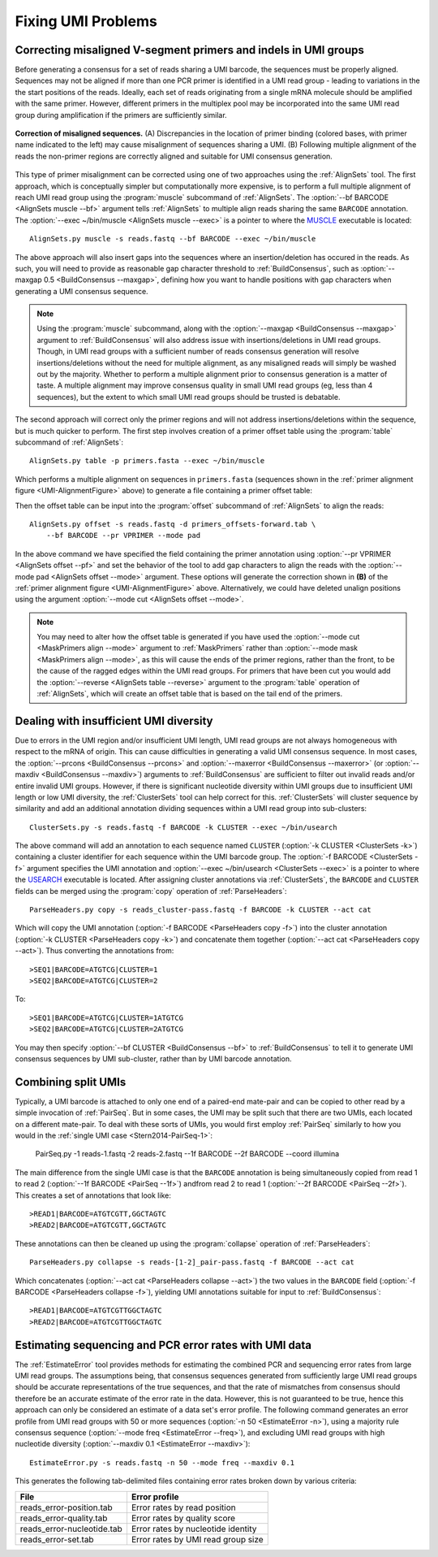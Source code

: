 Fixing UMI Problems
================================================================================

.. _UMI-Alignment:

Correcting misaligned V-segment primers and indels in UMI groups
--------------------------------------------------------------------------------

Before generating a consensus for a set of reads sharing a UMI barcode,
the sequences must be properly aligned. Sequences may not be aligned if
more than one PCR primer is identified in a UMI read group - leading to
variations in the the start positions of the reads. Ideally, each set of
reads originating from a single mRNA molecule should be amplified with
the same primer. However, different primers in the multiplex pool may be
incorporated into the same UMI read group during amplification if the
primers are sufficiently similar.

.. _UMI-AlignmentFigure:

.. figure:: ../workflows/figures/Primer_Alignment.svg
    :align: center

    **Correction of misaligned sequences.**
    (A) Discrepancies in the location of primer binding (colored bases,
    with primer name indicated to the left) may cause misalignment of
    sequences sharing a UMI.
    (B) Following multiple alignment of the reads the non-primer regions are
    correctly aligned and suitable for UMI consensus generation.

This type of primer misalignment can be corrected using one of two approaches
using the :ref:`AlignSets` tool. The first approach, which is conceptually
simpler but computationally more expensive, is to perform a full multiple
alignment of reach UMI read group using the :program:`muscle` subcommand of
:ref:`AlignSets`. The :option:`--bf BARCODE <AlignSets muscle --bf>` argument tells
:ref:`AlignSets` to multiple align reads sharing the same ``BARCODE`` annotation.
The :option:`--exec ~/bin/muscle <AlignSets muscle --exec>` is a pointer to
where the `MUSCLE <http://www.drive5.com/muscle>`__ executable is located::

        AlignSets.py muscle -s reads.fastq --bf BARCODE --exec ~/bin/muscle

The above approach will also insert gaps into the sequences where an
insertion/deletion has occured in the reads. As such, you will need to provide
as reasonable gap character threshold to :ref:`BuildConsensus`, such as
:option:`--maxgap 0.5 <BuildConsensus --maxgap>`, defining how you want to handle
positions with gap characters when generating a UMI consensus sequence.

.. note::

    Using the :program:`muscle` subcommand, along with the
    :option:`--maxgap <BuildConsensus --maxgap>` argument to :ref:`BuildConsensus`
    will also address issue with insertions/deletions in UMI read groups.
    Though, in UMI read groups with a sufficient number of reads consensus generation
    will resolve insertions/deletions without the need for multiple alignment,
    as any misaligned reads will simply be washed out by the majority.
    Whether to perform a multiple alignment prior to consensus generation is a
    matter of taste. A multiple alignment may improve consensus quality in
    small UMI read groups (eg, less than 4 sequences), but the extent to which
    small UMI read groups should be trusted is debatable.

The second approach will correct only the primer regions and will not address
insertions/deletions within the sequence, but is much quicker to perform. The first
step involves creation of a primer offset table using the :program:`table` subcommand of
:ref:`AlignSets`::

    AlignSets.py table -p primers.fasta --exec ~/bin/muscle

Which performs a multiple alignment on sequences in ``primers.fasta``
(sequences shown in the :ref:`primer alignment figure <UMI-AlignmentFigure>` above)
to generate a file containing a primer offset table:

.. code-block:: none
    :caption: ``primers_offsets-forward.tab``

    VP1    2
    VP2	   0
    VP3	   1

Then the offset table can be input into the :program:`offset` subcommand of
:ref:`AlignSets` to align the reads::

    AlignSets.py offset -s reads.fastq -d primers_offsets-forward.tab \
        --bf BARCODE --pr VPRIMER --mode pad

In the above command we have specified the field containing the primer annotation
using :option:`--pr VPRIMER <AlignSets offset --pf>` and set the behavior
of the tool to add gap characters to align the reads with the
:option:`--mode pad <AlignSets offset --mode>` argument.
These options will generate the correction shown in **(B)** of the
:ref:`primer alignment figure <UMI-AlignmentFigure>` above.  Alternatively,
we could have deleted unalign positions using the argument
:option:`--mode cut <AlignSets offset --mode>`.

.. note::

    You may need to alter how the offset table is generated if you have used the
    :option:`--mode cut <MaskPrimers align --mode>` argument to :ref:`MaskPrimers`
    rather than :option:`--mode mask <MaskPrimers align --mode>`, as this will
    cause the ends of the primer regions, rather than the front, to be the
    cause of the ragged edges within the UMI read groups. For primers that
    have been cut you would add the :option:`--reverse <AlignSets table --reverse>`
    argument to the :program:`table` operation of :ref:`AlignSets`, which will
    create an offset table that is based on the tail end of the primers.

Dealing with insufficient UMI diversity
--------------------------------------------------------------------------------

Due to errors in the UMI region and/or insufficient UMI length, UMI read groups
are not always homogeneous with respect to the mRNA of origin. This can cause
difficulties in generating a valid UMI consensus sequence. In most cases,
the :option:`--prcons <BuildConsensus --prcons>` and
:option:`--maxerror <BuildConsensus --maxerror>`
(or :option:`--maxdiv <BuildConsensus --maxdiv>`) arguments to :ref:`BuildConsensus` are
sufficient to filter out invalid reads and/or entire invalid UMI groups. However, if
there is significant nucleotide diversity within UMI groups due to insufficient
UMI length or low UMI diversity, the :ref:`ClusterSets` tool can help correct for this.
:ref:`ClusterSets` will cluster sequence by similarity and add an additional annotation
dividing sequences within a UMI read group into sub-clusters::

    ClusterSets.py -s reads.fastq -f BARCODE -k CLUSTER --exec ~/bin/usearch

The above command will add an annotation to each sequence named ``CLUSTER``
(:option:`-k CLUSTER <ClusterSets -k>`) containing a cluster identifier
for each sequence within the UMI barcode group.
The :option:`-f BARCODE <ClusterSets -f>` argument specifies the UMI annotation and
:option:`--exec ~/bin/usearch <ClusterSets --exec>` is a pointer to
where the `USEARCH <http://www.drive5.com/usearch>`__ executable is located. After
assigning cluster annotations via :ref:`ClusterSets`, the ``BARCODE`` and ``CLUSTER``
fields can be merged using the :program:`copy` operation of :ref:`ParseHeaders`::

    ParseHeaders.py copy -s reads_cluster-pass.fastq -f BARCODE -k CLUSTER --act cat

Which will copy the UMI annotation (:option:`-f BARCODE <ParseHeaders copy -f>`) into
the cluster annotation (:option:`-k CLUSTER <ParseHeaders copy -k>`) and concatenate
them together (:option:`--act cat <ParseHeaders copy --act>`). Thus converting the
annotations from::

    >SEQ1|BARCODE=ATGTCG|CLUSTER=1
    >SEQ2|BARCODE=ATGTCG|CLUSTER=2

To::

    >SEQ1|BARCODE=ATGTCG|CLUSTER=1ATGTCG
    >SEQ2|BARCODE=ATGTCG|CLUSTER=2ATGTCG

You may then specify :option:`--bf CLUSTER <BuildConsensus --bf>` to
:ref:`BuildConsensus` to tell it to generate UMI consensus sequences by
UMI sub-cluster, rather than by UMI barcode annotation.

Combining split UMIs
--------------------------------------------------------------------------------

Typically, a UMI barcode is attached to only one end of a paired-end mate-pair
and can be copied to other read by a simple invocation of :ref:`PairSeq`.
But in some cases, the UMI may be split such that there are two UMIs, each located on a
different mate-pair. To deal with these sorts of UMIs, you would first employ
:ref:`PairSeq` similarly to how you would in the
:ref:`single UMI case <Stern2014-PairSeq-1>`:

    PairSeq.py -1 reads-1.fastq -2 reads-2.fastq --1f BARCODE --2f BARCODE --coord illumina

The main difference from the single UMI case is that the ``BARCODE`` annotation is
being  simultaneously copied from read 1 to read 2 (:option:`--1f BARCODE <PairSeq --1f>`)
andfrom read 2 to read 1 (:option:`--2f BARCODE <PairSeq --2f>`). This creates
a set of annotations that look like::

    >READ1|BARCODE=ATGTCGTT,GGCTAGTC
    >READ2|BARCODE=ATGTCGTT,GGCTAGTC

These annotations can then be cleaned up using the :program:`collapse` operation of
:ref:`ParseHeaders`::

    ParseHeaders.py collapse -s reads-[1-2]_pair-pass.fastq -f BARCODE --act cat

Which concatenates (:option:`--act cat <ParseHeaders collapse --act>`) the two values in the
``BARCODE`` field (:option:`-f BARCODE <ParseHeaders collapse -f>`), yielding UMI annotations
suitable for input to :ref:`BuildConsensus`::

    >READ1|BARCODE=ATGTCGTTGGCTAGTC
    >READ2|BARCODE=ATGTCGTTGGCTAGTC


Estimating sequencing and PCR error rates with UMI data
--------------------------------------------------------------------------------

The :ref:`EstimateError` tool provides methods for estimating the combined
PCR and sequencing error rates from large UMI read groups. The assumptions being,
that consensus sequences generated from sufficiently large UMI read groups should
be accurate representations of the true sequences, and that the rate of mismatches
from consensus should therefore be an accurate estimate of the error rate in
the data. However, this is not guaranteed to be true, hence this approach can only
be considered an estimate of a data set's error profile. The following command
generates an error profile from UMI read groups with 50 or more sequences
(:option:`-n 50 <EstimateError -n>`), using a majority rule consensus sequence
(:option:`--mode freq <EstimateError --freq>`), and excluding UMI read groups
with high nucleotide diversity (:option:`--maxdiv 0.1 <EstimateError --maxdiv>`)::

    EstimateError.py -s reads.fastq -n 50 --mode freq --maxdiv 0.1

This generates the following tab-delimited files containing error rates broken
down by various criteria:

============================== ==============================
File                           Error profile
============================== ==============================
reads_error-position.tab       Error rates by read position
reads_error-quality.tab        Error rates by quality score
reads_error-nucleotide.tab     Error rates by nucleotide identity
reads_error-set.tab            Error rates by UMI read group size
============================== ==============================
